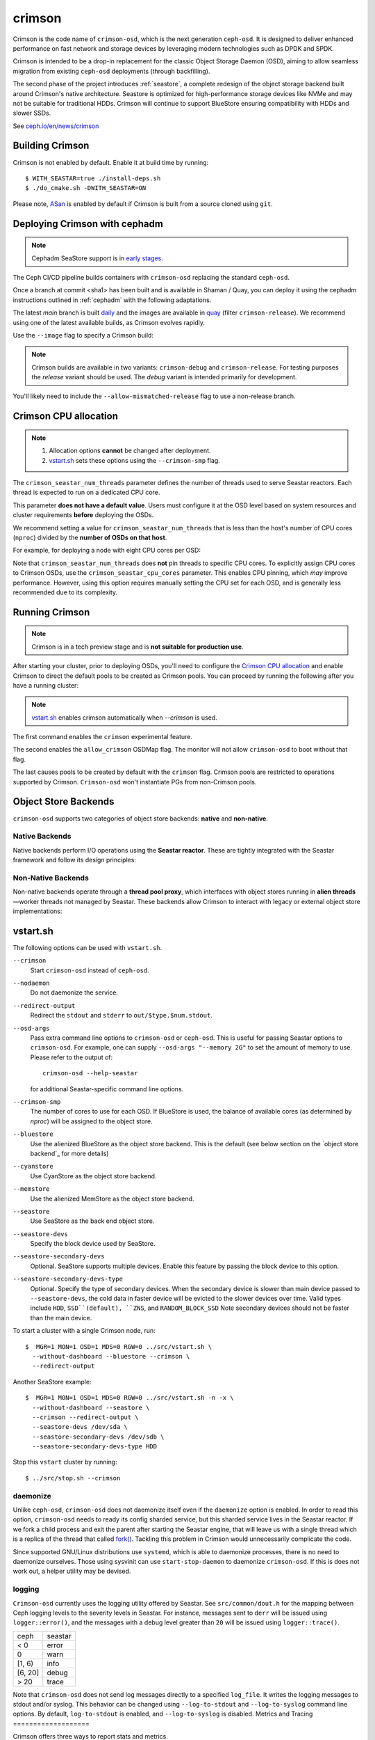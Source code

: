 =======
crimson
=======

Crimson is the code name of ``crimson-osd``, which is the next generation ``ceph-osd``.
It is designed to deliver enhanced performance on fast network and storage devices by leveraging modern technologies such as DPDK and SPDK.

Crimson is intended to be a drop-in replacement for the classic Object Storage Daemon (OSD),
aiming to allow seamless migration from existing ``ceph-osd`` deployments (through backfilling).

The second phase of the project introduces :ref:`seastore`, a complete redesign of the object storage backend built around Crimson's native architecture.
Seastore is optimized for high-performance storage devices like NVMe and may not be suitable for traditional HDDs.
Crimson will continue to support BlueStore ensuring compatibility with HDDs and slower SSDs.

See `ceph.io/en/news/crimson <https://ceph.io/en/news/crimson/>`_

.. highlight:: console

Building Crimson
================

Crimson is not enabled by default. Enable it at build time by running::

  $ WITH_SEASTAR=true ./install-deps.sh
  $ ./do_cmake.sh -DWITH_SEASTAR=ON

Please note, `ASan`_ is enabled by default if Crimson is built from a source
cloned using ``git``.

.. _ASan: https://github.com/google/sanitizers/wiki/AddressSanitizer

Deploying Crimson with cephadm
==============================

.. note::
   Cephadm SeaStore support is in `early stages <https://tracker.ceph.com/issues/71946>`_.

The Ceph CI/CD pipeline builds containers with ``crimson-osd`` replacing the standard ``ceph-osd``.

Once a branch at commit <sha1> has been built and is available in
Shaman / Quay, you can deploy it using the cephadm instructions outlined
in :ref:`cephadm` with the following adaptations.

The latest `main` branch is built `daily <https://shaman.ceph.com/builds/ceph/main>`_
and the images are available in `quay <https://quay.ceph.io/repository/ceph-ci/ceph?tab=tags>`_
(filter ``crimson-release``).
We recommend using one of the latest available builds, as Crimson evolves rapidly.

Use the ``--image`` flag to specify a Crimson build:

.. prompt:: bash #

   cephadm --image quay.ceph.io/ceph-ci/ceph:<sha1>-crimson-release --allow-mismatched-release bootstrap ...


.. note::
   Crimson builds are available in two variants: ``crimson-debug`` and ``crimson-release``.
   For testing purposes the `release` variant should be used.
   The `debug` variant is intended primarily for development.

You'll likely need to include the ``--allow-mismatched-release`` flag to use a non-release branch.

Crimson CPU allocation
======================

.. note::

   #. Allocation options **cannot** be changed after deployment.
   #. `vstart.sh`_ sets these options using the ``--crimson-smp`` flag.

The ``crimson_seastar_num_threads`` parameter defines the number of threads used to serve Seastar reactors.
Each thread is expected to run on a dedicated CPU core.

This parameter **does not have a default value**.
Users must configure it at the OSD level based on system resources and cluster requirements **before** deploying the OSDs.

We recommend setting a value for ``crimson_seastar_num_threads`` that is less than the host's
number of CPU cores (``nproc``) divided by the **number of OSDs on that host**.

For example, for deploying a node with eight CPU cores per OSD:

.. code-block:: bash #

   ceph config set osd crimson_seastar_num_threads 8

Note that ``crimson_seastar_num_threads`` does **not** pin threads to specific CPU cores.
To explicitly assign CPU cores to Crimson OSDs, use the ``crimson_seastar_cpu_cores`` parameter.
This enables CPU pinning, which *may* improve performance.
However, using this option requires manually setting the CPU set for each OSD,
and is generally less recommended due to its complexity.

Running Crimson
===============

.. note::
   Crimson is in a tech preview stage and is **not suitable for production use**.

After starting your cluster, prior to deploying OSDs, you'll need to configure the
`Crimson CPU allocation`_ and enable Crimson to
direct the default pools to be created as Crimson pools.  You can proceed by running the following after you have a running cluster:

.. note::
   `vstart.sh`_ enables crimson automatically when `--crimson` is used.

.. prompt:: bash #

   ceph config set global 'enable_experimental_unrecoverable_data_corrupting_features' crimson
   ceph osd set-allow-crimson --yes-i-really-mean-it
   ceph config set mon osd_pool_default_crimson true

The first command enables the ``crimson`` experimental feature.  

The second enables the ``allow_crimson`` OSDMap flag.  The monitor will
not allow ``crimson-osd`` to boot without that flag.

The last causes pools to be created by default with the ``crimson`` flag.
Crimson pools are restricted to operations supported by Crimson.
``Crimson-osd`` won't instantiate PGs from non-Crimson pools.

Object Store Backends
=====================

``crimson-osd`` supports two categories of object store backends: **native** and **non-native**.

Native Backends
---------------

Native backends perform I/O operations using the **Seastar reactor**. These are tightly integrated with the Seastar framework and follow its design principles:

.. describe:: seastore

   SeaStore is the primary native object store for Crimson OSD. It is built with the Seastar framework and adheres to its asynchronous, shard-based architecture.

.. describe:: cyanstore

   CyanStore is inspired by ``memstore`` from the classic OSD, offering a lightweight, in-memory object store model.
   CyanStore **does not store data** and should be used only for measuring OSD overhead, without the cost of actually storing data.

Non-Native Backends
------------------

Non-native backends operate through a **thread pool proxy**, which interfaces with object stores running in **alien threads**—worker threads not managed by Seastar.
These backends allow Crimson to interact with legacy or external object store implementations:

.. describe:: bluestore

   The default object store used by the classic ``ceph-osd``. It provides robust, production-grade storage capabilities.

   The ``crimson_alien_op_num_threads`` option needs to be set according to the cpu set available.
   This defines the number of threads dedicated to serving the BlueStore ObjectStore on each OSD.

   If ``crimson_seastar_num_threads`` is used from `Crimson CPU allocation`_,
   The counterpart ``crimson_alien_thread_cpu_cores`` should also be used accordingly to
   allow the two sets to be mutually exclusive.

.. describe:: memstore

   An in-memory object store backend, primarily used for testing and development purposes.

vstart.sh
=========

The following options can be used with ``vstart.sh``.

``--crimson``
    Start ``crimson-osd`` instead of ``ceph-osd``.

``--nodaemon``
    Do not daemonize the service.

``--redirect-output``
    Redirect the ``stdout`` and ``stderr`` to ``out/$type.$num.stdout``.

``--osd-args``
    Pass extra command line options to ``crimson-osd`` or ``ceph-osd``.
    This is useful for passing Seastar options to ``crimson-osd``. For
    example, one can supply ``--osd-args "--memory 2G"`` to set the amount of
    memory to use. Please refer to the output of::

      crimson-osd --help-seastar

    for additional Seastar-specific command line options.

``--crimson-smp``
    The number of cores to use for each OSD.
    If BlueStore is used, the balance of available cores
    (as determined by `nproc`) will be assigned to the object store.

``--bluestore``
    Use the alienized BlueStore as the object store backend. This is the default (see below section on the `object store backend`_ for more details)

``--cyanstore``
    Use CyanStore as the object store backend.

``--memstore``
    Use the alienized MemStore as the object store backend.

``--seastore``
    Use SeaStore as the back end object store.

``--seastore-devs``
    Specify the block device used by SeaStore.

``--seastore-secondary-devs``
    Optional.  SeaStore supports multiple devices.  Enable this feature by
    passing the block device to this option.

``--seastore-secondary-devs-type``
    Optional.  Specify the type of secondary devices.  When the secondary
    device is slower than main device passed to ``--seastore-devs``, the cold
    data in faster device will be evicted to the slower devices over time.
    Valid types include ``HDD``, ``SSD``(default), ``ZNS``, and ``RANDOM_BLOCK_SSD``
    Note secondary devices should not be faster than the main device.

To start a cluster with a single Crimson node, run::

  $  MGR=1 MON=1 OSD=1 MDS=0 RGW=0 ../src/vstart.sh \
    --without-dashboard --bluestore --crimson \
    --redirect-output

Another SeaStore example::

  $  MGR=1 MON=1 OSD=1 MDS=0 RGW=0 ../src/vstart.sh -n -x \
    --without-dashboard --seastore \
    --crimson --redirect-output \
    --seastore-devs /dev/sda \
    --seastore-secondary-devs /dev/sdb \
    --seastore-secondary-devs-type HDD

Stop this ``vstart`` cluster by running::

  $ ../src/stop.sh --crimson

daemonize
---------

Unlike ``ceph-osd``, ``crimson-osd`` does not daemonize itself even if the
``daemonize`` option is enabled. In order to read this option, ``crimson-osd``
needs to ready its config sharded service, but this sharded service lives
in the Seastar reactor. If we fork a child process and exit the parent after
starting the Seastar engine, that will leave us with a single thread which is
a replica of the thread that called `fork()`_. Tackling this problem in Crimson
would unnecessarily complicate the code.

Since supported GNU/Linux distributions use ``systemd``, which is able to
daemonize processes, there is no need to daemonize ourselves. 
Those using sysvinit can use ``start-stop-daemon`` to daemonize ``crimson-osd``.
If this is does not work out, a helper utility may be devised.

.. _fork(): http://pubs.opengroup.org/onlinepubs/9699919799/functions/fork.html

logging
-------

``Crimson-osd`` currently uses the logging utility offered by Seastar. See
``src/common/dout.h`` for the mapping between Ceph logging levels to
the severity levels in Seastar. For instance, messages sent to ``derr``
will be issued using ``logger::error()``, and the messages with a debug level
greater than ``20`` will be issued using ``logger::trace()``.

+---------+---------+
| ceph    | seastar |
+---------+---------+
| < 0     | error   |
+---------+---------+
|   0     | warn    |
+---------+---------+
| [1, 6)  | info    |
+---------+---------+
| [6, 20] | debug   |
+---------+---------+
| >  20   | trace   |
+---------+---------+

Note that ``crimson-osd``
does not send log messages directly to a specified ``log_file``. It writes
the logging messages to stdout and/or syslog. This behavior can be
changed using ``--log-to-stdout`` and ``--log-to-syslog`` command line
options. By default, ``log-to-stdout`` is enabled, and ``--log-to-syslog`` is disabled.
Metrics and Tracing
===================

Crimson offers three ways to report stats and metrics.

PG stats reported to mgr
------------------------

Crimson collects the per-pg, per-pool, and per-osd stats in a `MPGStats`
message which is sent to the Ceph Managers. Manager modules can query
them using the `MgrModule.get()` method.

Asock command
-------------

An admin socket command is offered for dumping metrics::

  $ ceph tell osd.0 dump_metrics
  $ ceph tell osd.0 dump_metrics reactor_utilization

Here `reactor_utilization` is an optional string allowing us to filter
the dumped metrics by prefix.

Prometheus text protocol
------------------------

The listening port and address can be configured using the command line options of
`--prometheus_port`
see `Prometheus`_ for more details.

.. _Prometheus: https://github.com/scylladb/seastar/blob/master/doc/prometheus.md

Profiling Crimson
=================

Fio
---

``crimson-store-nbd`` exposes configurable ``FuturizedStore`` internals as an
NBD server for use with ``fio``.

In order to use ``fio`` to test ``crimson-store-nbd``, perform the below steps.

#. You will need to install ``libnbd``, and compile it into ``fio``

   .. prompt:: bash $

      apt-get install libnbd-dev
      git clone git://git.kernel.dk/fio.git
      cd fio
      ./configure --enable-libnbd
      make

#. Build ``crimson-store-nbd``

   .. prompt:: bash $

      cd build
      ninja crimson-store-nbd

#. Run the ``crimson-store-nbd`` server with a block device. Specify
   the path to the raw device, for example ``/dev/nvme1n1``, in place of the created
   file for testing with a block device.

   .. prompt:: bash $

      export disk_img=/tmp/disk.img
      export unix_socket=/tmp/store_nbd_socket.sock
      rm -f $disk_img $unix_socket
      truncate -s 512M $disk_img
      ./bin/crimson-store-nbd \
        --device-path $disk_img \
        --smp 1 \
        --mkfs true \
        --type transaction_manager \
        --uds-path ${unix_socket} &

   Below are descriptions of these command line arguments:

   ``--smp``
     The number of CPU cores to use (Symmetric MultiProcessor)

   ``--mkfs``
     Initialize the device first.

   ``--type``
     The back end to use. If ``transaction_manager`` is specified, SeaStore's
     ``TransactionManager`` and ``BlockSegmentManager`` are used to emulate a
     block device. Otherwise, this option is used to choose a backend of
     ``FuturizedStore``, where the whole "device" is divided into multiple
     fixed-size objects whose size is specified by ``--object-size``. So, if
     you are only interested in testing the lower-level implementation of
     SeaStore like logical address translation layer and garbage collection
     without the object store semantics, ``transaction_manager`` would be a
     better choice.

#. Create a ``fio`` job file named ``nbd.fio``

   .. code:: ini

      [global]
      ioengine=nbd
      uri=nbd+unix:///?socket=${unix_socket}
      rw=randrw
      time_based
      runtime=120
      group_reporting
      iodepth=1
      size=512M

      [job0]
      offset=0

#. Test the Crimson object store, using the custom ``fio`` built just now

   .. prompt:: bash $

      ./fio nbd.fio

CBT
---
We can use `cbt`_ for performance tests::

  $ git checkout main
  $ make crimson-osd
  $ ../src/script/run-cbt.sh --cbt ~/dev/cbt -a /tmp/baseline ../src/test/crimson/cbt/radosbench_4K_read.yaml
  $ git checkout yet-another-pr
  $ make crimson-osd
  $ ../src/script/run-cbt.sh --cbt ~/dev/cbt -a /tmp/yap ../src/test/crimson/cbt/radosbench_4K_read.yaml
  $ ~/dev/cbt/compare.py -b /tmp/baseline -a /tmp/yap -v
  19:48:23 - INFO     - cbt      - prefill/gen8/0: bandwidth: (or (greater) (near 0.05)):: 0.183165/0.186155  => accepted
  19:48:23 - INFO     - cbt      - prefill/gen8/0: iops_avg: (or (greater) (near 0.05)):: 46.0/47.0  => accepted
  19:48:23 - WARNING  - cbt      - prefill/gen8/0: iops_stddev: (or (less) (near 0.05)):: 10.4403/6.65833  => rejected
  19:48:23 - INFO     - cbt      - prefill/gen8/0: latency_avg: (or (less) (near 0.05)):: 0.340868/0.333712  => accepted
  19:48:23 - INFO     - cbt      - prefill/gen8/1: bandwidth: (or (greater) (near 0.05)):: 0.190447/0.177619  => accepted
  19:48:23 - INFO     - cbt      - prefill/gen8/1: iops_avg: (or (greater) (near 0.05)):: 48.0/45.0  => accepted
  19:48:23 - INFO     - cbt      - prefill/gen8/1: iops_stddev: (or (less) (near 0.05)):: 6.1101/9.81495  => accepted
  19:48:23 - INFO     - cbt      - prefill/gen8/1: latency_avg: (or (less) (near 0.05)):: 0.325163/0.350251  => accepted
  19:48:23 - INFO     - cbt      - seq/gen8/0: bandwidth: (or (greater) (near 0.05)):: 1.24654/1.22336  => accepted
  19:48:23 - INFO     - cbt      - seq/gen8/0: iops_avg: (or (greater) (near 0.05)):: 319.0/313.0  => accepted
  19:48:23 - INFO     - cbt      - seq/gen8/0: iops_stddev: (or (less) (near 0.05)):: 0.0/0.0  => accepted
  19:48:23 - INFO     - cbt      - seq/gen8/0: latency_avg: (or (less) (near 0.05)):: 0.0497733/0.0509029  => accepted
  19:48:23 - INFO     - cbt      - seq/gen8/1: bandwidth: (or (greater) (near 0.05)):: 1.22717/1.11372  => accepted
  19:48:23 - INFO     - cbt      - seq/gen8/1: iops_avg: (or (greater) (near 0.05)):: 314.0/285.0  => accepted
  19:48:23 - INFO     - cbt      - seq/gen8/1: iops_stddev: (or (less) (near 0.05)):: 0.0/0.0  => accepted
  19:48:23 - INFO     - cbt      - seq/gen8/1: latency_avg: (or (less) (near 0.05)):: 0.0508262/0.0557337  => accepted
  19:48:23 - WARNING  - cbt      - 1 tests failed out of 16

Here we compile and run the same test against two branches: ``main`` and ``yet-another-pr``.
We then compare the results. Along with every test case, a set of rules is defined to check for
performance regressions when comparing the sets of test results. If a possible regression is found, the rule and
corresponding test results are highlighted.

.. _cbt: https://github.com/ceph/cbt

Hacking Crimson
===============


Seastar Documents
-----------------

See `Seastar Tutorial <https://github.com/scylladb/seastar/blob/master/doc/tutorial.md>`_ .
Or build a browsable version and start an HTTP server::

  $ cd seastar
  $ ./configure.py --mode debug
  $ ninja -C build/debug docs
  $ python3 -m http.server -d build/debug/doc/html

You might want to install ``pandoc`` and other dependencies beforehand.

Debugging Crimson
=================

Debugging with GDB
------------------

The `tips`_ for debugging Scylla also apply to Crimson.

.. _tips: https://github.com/scylladb/scylla/blob/master/docs/dev/debugging.md#tips-and-tricks

Human-readable backtraces with addr2line
----------------------------------------

When a Seastar application crashes, it leaves us with a backtrace of addresses, like::

  Segmentation fault.
  Backtrace:
    0x00000000108254aa
    0x00000000107f74b9
    0x00000000105366cc
    0x000000001053682c
    0x00000000105d2c2e
    0x0000000010629b96
    0x0000000010629c31
    0x00002a02ebd8272f
    0x00000000105d93ee
    0x00000000103eff59
    0x000000000d9c1d0a
    /lib/x86_64-linux-gnu/libc.so.6+0x000000000002409a
    0x000000000d833ac9
  Segmentation fault

The ``seastar-addr2line`` utility provided by Seastar can be used to map these
addresses to functions. The script expects input on ``stdin``,
so we need to copy and paste the above addresses, then send EOF by inputting
``control-D`` in the terminal.  One might  use ``echo`` or ``cat`` instead::

  $ ../src/seastar/scripts/seastar-addr2line -e bin/crimson-osd

    0x00000000108254aa
    0x00000000107f74b9
    0x00000000105366cc
    0x000000001053682c
    0x00000000105d2c2e
    0x0000000010629b96
    0x0000000010629c31
    0x00002a02ebd8272f
    0x00000000105d93ee
    0x00000000103eff59
    0x000000000d9c1d0a
    0x00000000108254aa
  [Backtrace #0]
  seastar::backtrace_buffer::append_backtrace() at /home/kefu/dev/ceph/build/../src/seastar/src/core/reactor.cc:1136
  seastar::print_with_backtrace(seastar::backtrace_buffer&) at /home/kefu/dev/ceph/build/../src/seastar/src/core/reactor.cc:1157
  seastar::print_with_backtrace(char const*) at /home/kefu/dev/ceph/build/../src/seastar/src/core/reactor.cc:1164
  seastar::sigsegv_action() at /home/kefu/dev/ceph/build/../src/seastar/src/core/reactor.cc:5119
  seastar::install_oneshot_signal_handler<11, &seastar::sigsegv_action>()::{lambda(int, siginfo_t*, void*)#1}::operator()(int, siginfo_t*, void*) const at /home/kefu/dev/ceph/build/../src/seastar/src/core/reactor.cc:5105
  seastar::install_oneshot_signal_handler<11, &seastar::sigsegv_action>()::{lambda(int, siginfo_t*, void*)#1}::_FUN(int, siginfo_t*, void*) at /home/kefu/dev/ceph/build/../src/seastar/src/core/reactor.cc:5101
  ?? ??:0
  seastar::smp::configure(boost::program_options::variables_map, seastar::reactor_config) at /home/kefu/dev/ceph/build/../src/seastar/src/core/reactor.cc:5418
  seastar::app_template::run_deprecated(int, char**, std::function<void ()>&&) at /home/kefu/dev/ceph/build/../src/seastar/src/core/app-template.cc:173 (discriminator 5)
  main at /home/kefu/dev/ceph/build/../src/crimson/osd/main.cc:131 (discriminator 1)

Note that ``seastar-addr2line`` is able to extract addresses from
its input, so you can also paste the log messages as below::

  2020-07-22T11:37:04.500 INFO:teuthology.orchestra.run.smithi061.stderr:Backtrace:
  2020-07-22T11:37:04.500 INFO:teuthology.orchestra.run.smithi061.stderr:  0x0000000000e78dbc
  2020-07-22T11:37:04.501 INFO:teuthology.orchestra.run.smithi061.stderr:  0x0000000000e3e7f0
  2020-07-22T11:37:04.501 INFO:teuthology.orchestra.run.smithi061.stderr:  0x0000000000e3e8b8
  2020-07-22T11:37:04.501 INFO:teuthology.orchestra.run.smithi061.stderr:  0x0000000000e3e985
  2020-07-22T11:37:04.501 INFO:teuthology.orchestra.run.smithi061.stderr:  /lib64/libpthread.so.0+0x0000000000012dbf

Unlike the classic ``ceph-osd``, Crimson does not print a human-readable backtrace when it
handles fatal signals like `SIGSEGV` or `SIGABRT`. It is also more complicated
with a stripped binary. So instead of planting a signal handler for
those signals into Crimson, we can use `script/ceph-debug-docker.sh` to map
addresses in the backtrace::

  # assuming you are under the source tree of ceph
  $ ./src/script/ceph-debug-docker.sh  --flavor crimson master:27e237c137c330ebb82627166927b7681b20d0aa centos:8
  ....
  [root@3deb50a8ad51 ~]# wget -q https://raw.githubusercontent.com/scylladb/seastar/master/scripts/seastar-addr2line
  [root@3deb50a8ad51 ~]# dnf install -q -y file
  [root@3deb50a8ad51 ~]# python3 seastar-addr2line -e /usr/bin/crimson-osd
  # paste the backtrace here

Code Walkthroughs
=================

* `Ceph Code Walkthroughs: Crimson <https://www.youtube.com/watch?v=rtkrHk6grsg>`_

* `Ceph Code Walkthroughs: SeaStore <https://www.youtube.com/watch?v=0rr5oWDE2Ck>`_
